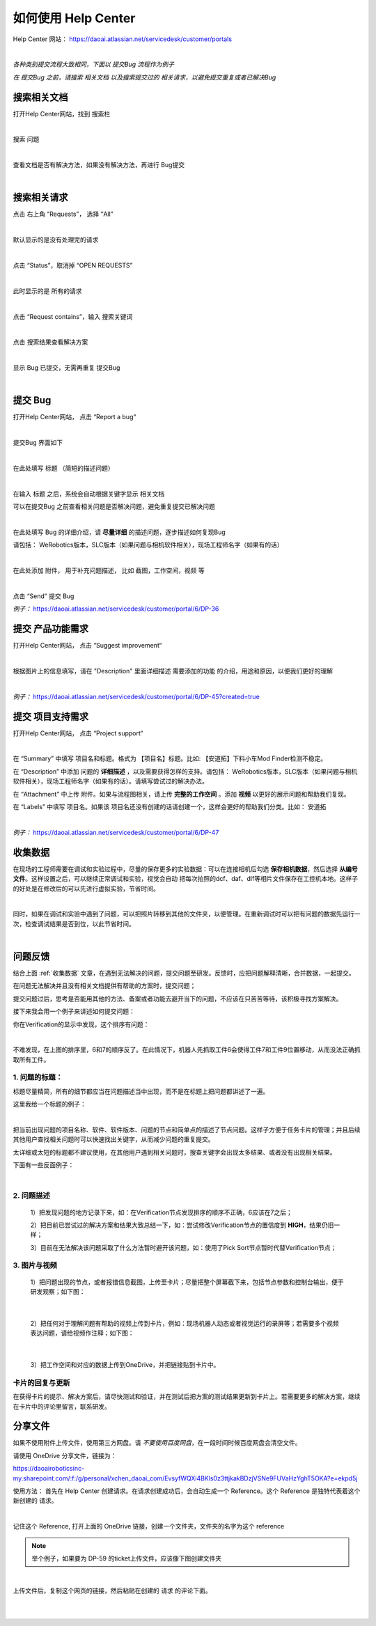 如何使用 Help Center
===================

Help Center 网站： https://daoai.atlassian.net/servicedesk/customer/portals

.. image:: Images/1.png
    :align: center 

.. image:: Images/2.png
    :align: center 
|

*各种类别提交流程大致相同，下面以 提交Bug 流程作为例子*

*在 提交Bug 之前，请搜索 相关文档 以及搜索提交过的 相关请求，以避免提交重复或者已解决Bug*

搜索相关文档
~~~~~~~~~~~

打开Help Center网站，找到 搜索栏

.. image:: Images/9.png
    :align: center 
|

搜索 问题

.. image:: Images/10.png
    :align: center 
|

查看文档是否有解决方法，如果没有解决方法，再进行 Bug提交

.. image:: Images/11.png
    :align: center 
|

搜索相关请求
~~~~~~~~~~~

点击 右上角 “Requests”， 选择 “All”

.. image:: Images/12.png
    :align: center 
|

默认显示的是没有处理完的请求

.. image:: Images/13.png
    :align: center 
|

点击 “Status”，取消掉 “OPEN REQUESTS”

.. image:: Images/14.png
    :align: center 
|

此时显示的是 所有的请求

.. image:: Images/15.png
    :align: center 
|

点击 “Request contains”，输入 搜索关键词

.. image:: Images/16.png
    :align: center 
|

点击 搜索结果查看解决方案

.. image:: Images/17.png
    :align: center 
|

显示 Bug 已提交，无需再重复 提交Bug

.. image:: Images/18.png
    :align: center
|

提交 Bug
~~~~~~~~

打开Help Center网站， 点击 “Report a bug“

.. image:: Images/3.png
    :align: center
|

提交Bug 界面如下

.. image:: Images/4.png
    :align: center
|

在此处填写 标题 （简短的描述问题）

.. image:: Images/5.png
    :align: center
|

在输入 标题 之后，系统会自动根据关键字显示 相关文档

可以在提交Bug 之前查看相关问题是否解决问题，避免重复提交已解决问题

.. image:: Images/8.png
    :align: center
|

在此处填写 Bug 的详细介绍，请 **尽量详细** 的描述问题，逐步描述如何复现Bug

请包括： WeRobotics版本，SLC版本（如果问题与相机软件相关），现场工程师名字（如果有的话）

.. image:: Images/6.png
    :align: center
|

在此处添加 附件， 用于补充问题描述， 比如 截图，工作空间，视频 等

.. image:: Images/7.png
    :align: center
|

点击 “Send” 提交 Bug

*例子：* https://daoai.atlassian.net/servicedesk/customer/portal/6/DP-36

提交 产品功能需求
~~~~~~~~~~~~~~~~

打开Help Center网站， 点击 “Suggest improvement“

.. image:: Images/19.png
    :align: center
|

根据图片上的信息填写，请在 "Description" 里面详细描述 需要添加的功能 的介绍，用途和原因，以便我们更好的理解

.. image:: Images/20.png
    :align: center
|

*例子：* https://daoai.atlassian.net/servicedesk/customer/portal/6/DP-45?created=true

提交 项目支持需求
~~~~~~~~~~~~~~~~

打开Help Center网站， 点击 “Project support“

.. image:: Images/21.png
    :align: center
|

在 “Summary” 中填写 项目名和标题。格式为 【项目名】标题。比如: 【安道拓】下料小车Mod Finder检测不稳定。

在 “Description” 中添加 问题的 **详细描述** ，以及需要获得怎样的支持。请包括： WeRobotics版本，SLC版本（如果问题与相机软件相关），现场工程师名字（如果有的话）。请填写尝试过的解决办法。

在 “Attachment” 中上传 附件。如果与流程图相关，请上传 **完整的工作空间** 。添加 **视频** 以更好的展示问题和帮助我们复现。

在 “Labels” 中填写 项目名。如果该 项目名还没有创建的话请创建一个，这样会更好的帮助我们分类。比如： 安道拓

.. image:: Images/22.png
    :align: center
|

*例子：* https://daoai.atlassian.net/servicedesk/customer/portal/6/DP-47

收集数据
~~~~~~~

在现场的工程师需要在调试和实验过程中，尽量的保存更多的实验数据：可以在连接相机后勾选 **保存相机数据**，然后选择 **从编号文件**。这样设置之后，可以继续正常调试和实验，视觉会自动
把每次拍照的dcf、daf、dlf等相片文件保存在工控机本地。这样子的好处是在修改后的可以先进行虚拟实验，节省时间。

.. image:: Images/save_images.png
    :align: center
|

同时，如果在调试和实验中遇到了问题，可以把照片转移到其他的文件夹，以便管理。在重新调试时可以把有问题的数据先运行一次，检查调试结果是否到位，以此节省时间。

.. image:: Images/folders.png
    :align: center
|

问题反馈
~~~~~~~

结合上面 :ref:`收集数据` 文章，在遇到无法解决的问题，提交问题至研发。反馈时，应把问题解释清晰，合并数据，一起提交。

.. :attention::
    在遇到问题时，先独立思考：以前是否遇到过此问题或者相似的问题？是：查看问题中心，是否存在相关的解决方案或者文章；否：也可以查看问题中心，或者询问同行的工程师，是否遇到过类似的问题。

在问题无法解决并且没有相关文档提供有帮助的方案时，提交问题；

提交问题过后，思考是否能用其他的方法、备案或者功能去避开当下的问题，不应该在只苦苦等待，该积极寻找方案解决。

接下来我会用一个例子来讲述如何提交问题：

你在Verification的显示中发现，这个排序有问题：

.. image:: Images/order_wrong.png
    :align: center
|

不难发现，在上图的排序里，6和7的顺序反了。在此情况下，机器人先抓取工件6会使得工件7和工件9位置移动，从而没法正确抓取所有工件。

1. 问题的标题：
*************

标题尽量精简，所有的细节都应当在问题描述当中出现，而不是在标题上把问题都讲述了一遍。

这里我给一个标题的例子：

.. image:: Images/title.png
    :align: center
|

把当前出现问题的项目名称、软件、软件版本、问题的节点和简单点的描述了节点问题。这样子方便于任务卡片的管理；并且后续其他用户查找相关问题时可以快速找出关键字，从而减少问题的重复提交。

太详细或太短的标题都不建议使用，在其他用户遇到相关问题时，搜查关键字会出现太多结果、或者没有出现相关结果。

下面有一些反面例子：

.. image:: Images/bad_title.png
    :align: center
|

2. 问题描述
**********

    1）把发现问题的地方记录下来，如：在Verification节点发现排序的顺序不正确，6应该在7之后；

    2）把目前已尝试过的解决方案和结果大致总结一下，如：尝试修改Verification节点的置信度到 **HIGH**，结果仍旧一样；

    3）目前在无法解决该问题采取了什么方法暂时避开该问题，如：使用了Pick Sort节点暂时代替Verification节点；

3. 图片与视频
************

    1）把问题出现的节点，或者报错信息截图，上传至卡片；尽量把整个屏幕截下来，包括节点参数和控制台输出，便于研发观察；如下图：

.. image:: Images/whole.png
    :align: center
|

    2）把任何对于理解问题有帮助的视频上传到卡片，例如：现场机器人动态或者视觉运行的录屏等；若需要多个视频表达问题，请给视频作注释；如下图：

.. image:: Images/vid.png
    :align: center
|

    3）把工作空间和对应的数据上传到OneDrive，并把链接贴到卡片中。

卡片的回复与更新
**************

在获得卡片的提示、解决方案后，请尽快测试和验证，并在测试后把方案的测试结果更新到卡片上。若需要更多的解决方案，继续在卡片中的评论里留言，联系研发。

分享文件
~~~~~~~

如果不使用附件上传文件，使用第三方网盘。请 *不要使用百度网盘*，在一段时间时候百度网盘会清空文件。

请使用 OneDrive 分享文件，链接为：

https://daoairoboticsinc-my.sharepoint.com/:f:/g/personal/xchen_daoai_com/EvsyfWQXi4BKls0z3ttjkakBDzjVSNe9FUVaHzYghT5OKA?e=ekpd5j

使用方法：
首先在 Help Center 创建请求。在请求创建成功后，会自动生成一个 Reference。这个 Reference 是独特代表着这个新创建的 请求。

.. image:: Images/23.png
    :align: center
|

记住这个 Reference, 打开上面的 OneDrive 链接，创建一个文件夹，文件夹的名字为这个 reference

.. note::
    举个例子，如果要为 DP-59 的ticket上传文件，应该像下图创建文件夹

.. image:: Images/24.png
    :align: center
|

上传文件后，复制这个网页的链接，然后粘贴在创建的 请求 的评论下面。

.. image:: Images/25.png
    :align: center
|

.. image:: Images/26.png
    :align: center
|